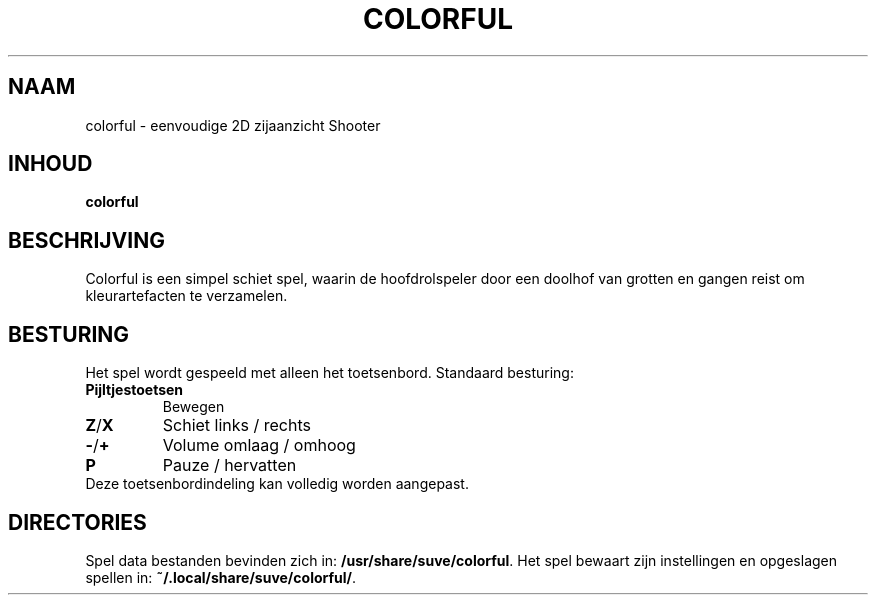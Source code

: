 .\" Manpage for colorful
.\" Contact veg@svgames.pl to correct errors or typos.
.TH COLORFUL 6 "2022-12-16" "2.0" "Spel handleiding"
.SH NAAM
colorful - eenvoudige 2D zijaanzicht Shooter
.SH INHOUD
\fBcolorful\fR
.SH BESCHRIJVING
Colorful is een simpel schiet spel, waarin de hoofdrolspeler
door een doolhof van grotten en gangen reist om kleurartefacten te verzamelen.
.SH BESTURING
Het spel wordt gespeeld met alleen het toetsenbord. Standaard besturing:
.TP
\fBPijltjestoetsen\fR
Bewegen
.TP
\fBZ\fR/\fBX\fR
Schiet links / rechts
.TP
\fB\-\fR/\fB+\fR
Volume omlaag / omhoog
.TP
\fBP\fR
Pauze / hervatten
.TP
Deze toetsenbordindeling kan volledig worden aangepast.
.SH DIRECTORIES
Spel data bestanden bevinden zich in: \fB/usr/share/suve/colorful\fR.
Het spel bewaart zijn instellingen en opgeslagen spellen in: \fB~/.local/share/suve/colorful/\fR.
